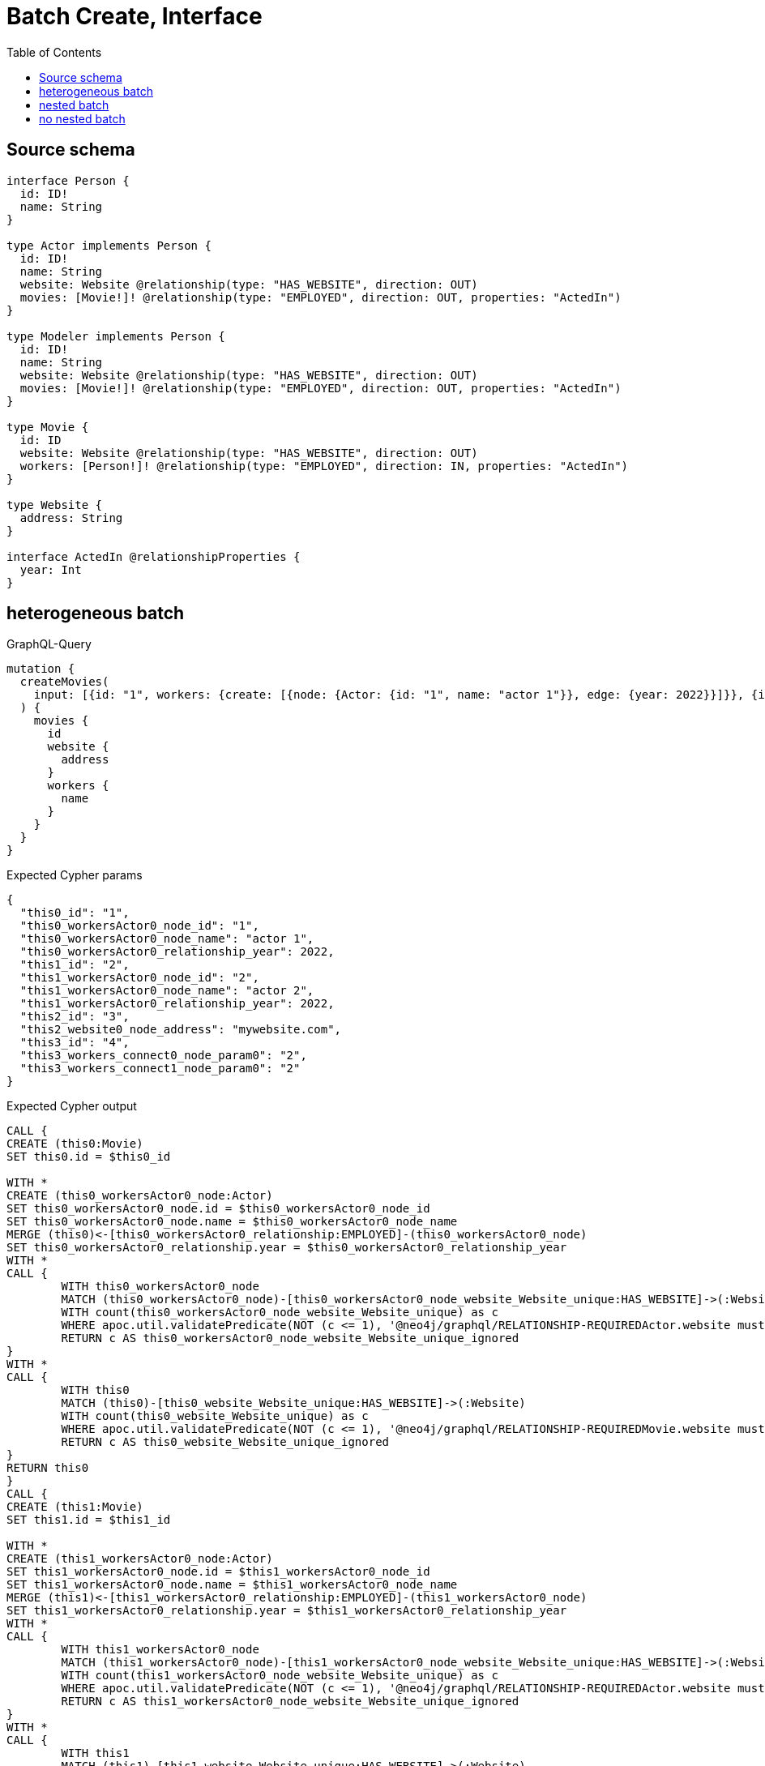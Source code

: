 :toc:

= Batch Create, Interface

== Source schema

[source,graphql,schema=true]
----
interface Person {
  id: ID!
  name: String
}

type Actor implements Person {
  id: ID!
  name: String
  website: Website @relationship(type: "HAS_WEBSITE", direction: OUT)
  movies: [Movie!]! @relationship(type: "EMPLOYED", direction: OUT, properties: "ActedIn")
}

type Modeler implements Person {
  id: ID!
  name: String
  website: Website @relationship(type: "HAS_WEBSITE", direction: OUT)
  movies: [Movie!]! @relationship(type: "EMPLOYED", direction: OUT, properties: "ActedIn")
}

type Movie {
  id: ID
  website: Website @relationship(type: "HAS_WEBSITE", direction: OUT)
  workers: [Person!]! @relationship(type: "EMPLOYED", direction: IN, properties: "ActedIn")
}

type Website {
  address: String
}

interface ActedIn @relationshipProperties {
  year: Int
}
----
== heterogeneous batch

.GraphQL-Query
[source,graphql]
----
mutation {
  createMovies(
    input: [{id: "1", workers: {create: [{node: {Actor: {id: "1", name: "actor 1"}}, edge: {year: 2022}}]}}, {id: "2", workers: {create: [{node: {Actor: {id: "2", name: "actor 2"}}, edge: {year: 2022}}]}}, {id: "3", website: {create: {node: {address: "mywebsite.com"}}}}, {id: "4", workers: {connect: {where: {node: {id: "2"}}}}}]
  ) {
    movies {
      id
      website {
        address
      }
      workers {
        name
      }
    }
  }
}
----

.Expected Cypher params
[source,json]
----
{
  "this0_id": "1",
  "this0_workersActor0_node_id": "1",
  "this0_workersActor0_node_name": "actor 1",
  "this0_workersActor0_relationship_year": 2022,
  "this1_id": "2",
  "this1_workersActor0_node_id": "2",
  "this1_workersActor0_node_name": "actor 2",
  "this1_workersActor0_relationship_year": 2022,
  "this2_id": "3",
  "this2_website0_node_address": "mywebsite.com",
  "this3_id": "4",
  "this3_workers_connect0_node_param0": "2",
  "this3_workers_connect1_node_param0": "2"
}
----

.Expected Cypher output
[source,cypher]
----
CALL {
CREATE (this0:Movie)
SET this0.id = $this0_id

WITH *
CREATE (this0_workersActor0_node:Actor)
SET this0_workersActor0_node.id = $this0_workersActor0_node_id
SET this0_workersActor0_node.name = $this0_workersActor0_node_name
MERGE (this0)<-[this0_workersActor0_relationship:EMPLOYED]-(this0_workersActor0_node)
SET this0_workersActor0_relationship.year = $this0_workersActor0_relationship_year
WITH *
CALL {
	WITH this0_workersActor0_node
	MATCH (this0_workersActor0_node)-[this0_workersActor0_node_website_Website_unique:HAS_WEBSITE]->(:Website)
	WITH count(this0_workersActor0_node_website_Website_unique) as c
	WHERE apoc.util.validatePredicate(NOT (c <= 1), '@neo4j/graphql/RELATIONSHIP-REQUIREDActor.website must be less than or equal to one', [0])
	RETURN c AS this0_workersActor0_node_website_Website_unique_ignored
}
WITH *
CALL {
	WITH this0
	MATCH (this0)-[this0_website_Website_unique:HAS_WEBSITE]->(:Website)
	WITH count(this0_website_Website_unique) as c
	WHERE apoc.util.validatePredicate(NOT (c <= 1), '@neo4j/graphql/RELATIONSHIP-REQUIREDMovie.website must be less than or equal to one', [0])
	RETURN c AS this0_website_Website_unique_ignored
}
RETURN this0
}
CALL {
CREATE (this1:Movie)
SET this1.id = $this1_id

WITH *
CREATE (this1_workersActor0_node:Actor)
SET this1_workersActor0_node.id = $this1_workersActor0_node_id
SET this1_workersActor0_node.name = $this1_workersActor0_node_name
MERGE (this1)<-[this1_workersActor0_relationship:EMPLOYED]-(this1_workersActor0_node)
SET this1_workersActor0_relationship.year = $this1_workersActor0_relationship_year
WITH *
CALL {
	WITH this1_workersActor0_node
	MATCH (this1_workersActor0_node)-[this1_workersActor0_node_website_Website_unique:HAS_WEBSITE]->(:Website)
	WITH count(this1_workersActor0_node_website_Website_unique) as c
	WHERE apoc.util.validatePredicate(NOT (c <= 1), '@neo4j/graphql/RELATIONSHIP-REQUIREDActor.website must be less than or equal to one', [0])
	RETURN c AS this1_workersActor0_node_website_Website_unique_ignored
}
WITH *
CALL {
	WITH this1
	MATCH (this1)-[this1_website_Website_unique:HAS_WEBSITE]->(:Website)
	WITH count(this1_website_Website_unique) as c
	WHERE apoc.util.validatePredicate(NOT (c <= 1), '@neo4j/graphql/RELATIONSHIP-REQUIREDMovie.website must be less than or equal to one', [0])
	RETURN c AS this1_website_Website_unique_ignored
}
RETURN this1
}
CALL {
CREATE (this2:Movie)
SET this2.id = $this2_id

WITH *
CREATE (this2_website0_node:Website)
SET this2_website0_node.address = $this2_website0_node_address
MERGE (this2)-[:HAS_WEBSITE]->(this2_website0_node)
WITH *
CALL {
	WITH this2
	MATCH (this2)-[this2_website_Website_unique:HAS_WEBSITE]->(:Website)
	WITH count(this2_website_Website_unique) as c
	WHERE apoc.util.validatePredicate(NOT (c <= 1), '@neo4j/graphql/RELATIONSHIP-REQUIREDMovie.website must be less than or equal to one', [0])
	RETURN c AS this2_website_Website_unique_ignored
}
RETURN this2
}
CALL {
CREATE (this3:Movie)
SET this3.id = $this3_id
WITH *
CALL {
	WITH this3
	OPTIONAL MATCH (this3_workers_connect0_node:Actor)
	WHERE this3_workers_connect0_node.id = $this3_workers_connect0_node_param0
	CALL {
		WITH *
		WITH collect(this3_workers_connect0_node) as connectedNodes, collect(this3) as parentNodes
		CALL {
			WITH connectedNodes, parentNodes
			UNWIND parentNodes as this3
			UNWIND connectedNodes as this3_workers_connect0_node
			MERGE (this3)<-[this3_workers_connect0_relationship:EMPLOYED]-(this3_workers_connect0_node)
			
		}
	}
WITH this3, this3_workers_connect0_node
	RETURN count(*) AS connect_this3_workers_connect_Actor0
}
CALL {
		WITH this3
	OPTIONAL MATCH (this3_workers_connect1_node:Modeler)
	WHERE this3_workers_connect1_node.id = $this3_workers_connect1_node_param0
	CALL {
		WITH *
		WITH collect(this3_workers_connect1_node) as connectedNodes, collect(this3) as parentNodes
		CALL {
			WITH connectedNodes, parentNodes
			UNWIND parentNodes as this3
			UNWIND connectedNodes as this3_workers_connect1_node
			MERGE (this3)<-[this3_workers_connect1_relationship:EMPLOYED]-(this3_workers_connect1_node)
			
		}
	}
WITH this3, this3_workers_connect1_node
	RETURN count(*) AS connect_this3_workers_connect_Modeler1
}
WITH *
CALL {
	WITH this3
	MATCH (this3)-[this3_website_Website_unique:HAS_WEBSITE]->(:Website)
	WITH count(this3_website_Website_unique) as c
	WHERE apoc.util.validatePredicate(NOT (c <= 1), '@neo4j/graphql/RELATIONSHIP-REQUIREDMovie.website must be less than or equal to one', [0])
	RETURN c AS this3_website_Website_unique_ignored
}
RETURN this3
}
CALL {
    WITH this0
    CALL {
        WITH this0
        MATCH (this0)-[create_this0:HAS_WEBSITE]->(create_this1:Website)
        WITH create_this1 { .address } AS create_this1
        RETURN head(collect(create_this1)) AS create_var2
    }
    CALL {
        WITH this0
        CALL {
            WITH *
            MATCH (this0)<-[create_this3:EMPLOYED]-(create_this4:Actor)
            WITH create_this4 { .name, __resolveType: "Actor", __id: id(create_this4) } AS create_this4
            RETURN create_this4 AS create_var5
            UNION
            WITH *
            MATCH (this0)<-[create_this6:EMPLOYED]-(create_this7:Modeler)
            WITH create_this7 { .name, __resolveType: "Modeler", __id: id(create_this7) } AS create_this7
            RETURN create_this7 AS create_var5
        }
        WITH create_var5
        RETURN collect(create_var5) AS create_var5
    }
    RETURN this0 { .id, website: create_var2, workers: create_var5 } AS create_var8
}
CALL {
    WITH this1
    CALL {
        WITH this1
        MATCH (this1)-[create_this9:HAS_WEBSITE]->(create_this10:Website)
        WITH create_this10 { .address } AS create_this10
        RETURN head(collect(create_this10)) AS create_var11
    }
    CALL {
        WITH this1
        CALL {
            WITH *
            MATCH (this1)<-[create_this12:EMPLOYED]-(create_this13:Actor)
            WITH create_this13 { .name, __resolveType: "Actor", __id: id(create_this13) } AS create_this13
            RETURN create_this13 AS create_var14
            UNION
            WITH *
            MATCH (this1)<-[create_this15:EMPLOYED]-(create_this16:Modeler)
            WITH create_this16 { .name, __resolveType: "Modeler", __id: id(create_this16) } AS create_this16
            RETURN create_this16 AS create_var14
        }
        WITH create_var14
        RETURN collect(create_var14) AS create_var14
    }
    RETURN this1 { .id, website: create_var11, workers: create_var14 } AS create_var17
}
CALL {
    WITH this2
    CALL {
        WITH this2
        MATCH (this2)-[create_this18:HAS_WEBSITE]->(create_this19:Website)
        WITH create_this19 { .address } AS create_this19
        RETURN head(collect(create_this19)) AS create_var20
    }
    CALL {
        WITH this2
        CALL {
            WITH *
            MATCH (this2)<-[create_this21:EMPLOYED]-(create_this22:Actor)
            WITH create_this22 { .name, __resolveType: "Actor", __id: id(create_this22) } AS create_this22
            RETURN create_this22 AS create_var23
            UNION
            WITH *
            MATCH (this2)<-[create_this24:EMPLOYED]-(create_this25:Modeler)
            WITH create_this25 { .name, __resolveType: "Modeler", __id: id(create_this25) } AS create_this25
            RETURN create_this25 AS create_var23
        }
        WITH create_var23
        RETURN collect(create_var23) AS create_var23
    }
    RETURN this2 { .id, website: create_var20, workers: create_var23 } AS create_var26
}
CALL {
    WITH this3
    CALL {
        WITH this3
        MATCH (this3)-[create_this27:HAS_WEBSITE]->(create_this28:Website)
        WITH create_this28 { .address } AS create_this28
        RETURN head(collect(create_this28)) AS create_var29
    }
    CALL {
        WITH this3
        CALL {
            WITH *
            MATCH (this3)<-[create_this30:EMPLOYED]-(create_this31:Actor)
            WITH create_this31 { .name, __resolveType: "Actor", __id: id(create_this31) } AS create_this31
            RETURN create_this31 AS create_var32
            UNION
            WITH *
            MATCH (this3)<-[create_this33:EMPLOYED]-(create_this34:Modeler)
            WITH create_this34 { .name, __resolveType: "Modeler", __id: id(create_this34) } AS create_this34
            RETURN create_this34 AS create_var32
        }
        WITH create_var32
        RETURN collect(create_var32) AS create_var32
    }
    RETURN this3 { .id, website: create_var29, workers: create_var32 } AS create_var35
}
RETURN [create_var8, create_var17, create_var26, create_var35] AS data
----

'''

== nested batch

.GraphQL-Query
[source,graphql]
----
mutation {
  createMovies(
    input: [{id: "1", workers: {create: [{node: {Actor: {id: "1", name: "actor 1"}}, edge: {year: 2022}}]}}, {id: "2", workers: {create: [{node: {Modeler: {id: "2", name: "modeler 1"}}, edge: {year: 2022}}]}}]
  ) {
    movies {
      id
      workers {
        name
      }
    }
  }
}
----

.Expected Cypher params
[source,json]
----
{
  "this0_id": "1",
  "this0_workersActor0_node_id": "1",
  "this0_workersActor0_node_name": "actor 1",
  "this0_workersActor0_relationship_year": 2022,
  "this1_id": "2",
  "this1_workersModeler0_node_id": "2",
  "this1_workersModeler0_node_name": "modeler 1",
  "this1_workersModeler0_relationship_year": 2022
}
----

.Expected Cypher output
[source,cypher]
----
CALL {
CREATE (this0:Movie)
SET this0.id = $this0_id

WITH *
CREATE (this0_workersActor0_node:Actor)
SET this0_workersActor0_node.id = $this0_workersActor0_node_id
SET this0_workersActor0_node.name = $this0_workersActor0_node_name
MERGE (this0)<-[this0_workersActor0_relationship:EMPLOYED]-(this0_workersActor0_node)
SET this0_workersActor0_relationship.year = $this0_workersActor0_relationship_year
WITH *
CALL {
	WITH this0_workersActor0_node
	MATCH (this0_workersActor0_node)-[this0_workersActor0_node_website_Website_unique:HAS_WEBSITE]->(:Website)
	WITH count(this0_workersActor0_node_website_Website_unique) as c
	WHERE apoc.util.validatePredicate(NOT (c <= 1), '@neo4j/graphql/RELATIONSHIP-REQUIREDActor.website must be less than or equal to one', [0])
	RETURN c AS this0_workersActor0_node_website_Website_unique_ignored
}
WITH *
CALL {
	WITH this0
	MATCH (this0)-[this0_website_Website_unique:HAS_WEBSITE]->(:Website)
	WITH count(this0_website_Website_unique) as c
	WHERE apoc.util.validatePredicate(NOT (c <= 1), '@neo4j/graphql/RELATIONSHIP-REQUIREDMovie.website must be less than or equal to one', [0])
	RETURN c AS this0_website_Website_unique_ignored
}
RETURN this0
}
CALL {
CREATE (this1:Movie)
SET this1.id = $this1_id

WITH *
CREATE (this1_workersModeler0_node:Modeler)
SET this1_workersModeler0_node.id = $this1_workersModeler0_node_id
SET this1_workersModeler0_node.name = $this1_workersModeler0_node_name
MERGE (this1)<-[this1_workersModeler0_relationship:EMPLOYED]-(this1_workersModeler0_node)
SET this1_workersModeler0_relationship.year = $this1_workersModeler0_relationship_year
WITH *
CALL {
	WITH this1_workersModeler0_node
	MATCH (this1_workersModeler0_node)-[this1_workersModeler0_node_website_Website_unique:HAS_WEBSITE]->(:Website)
	WITH count(this1_workersModeler0_node_website_Website_unique) as c
	WHERE apoc.util.validatePredicate(NOT (c <= 1), '@neo4j/graphql/RELATIONSHIP-REQUIREDModeler.website must be less than or equal to one', [0])
	RETURN c AS this1_workersModeler0_node_website_Website_unique_ignored
}
WITH *
CALL {
	WITH this1
	MATCH (this1)-[this1_website_Website_unique:HAS_WEBSITE]->(:Website)
	WITH count(this1_website_Website_unique) as c
	WHERE apoc.util.validatePredicate(NOT (c <= 1), '@neo4j/graphql/RELATIONSHIP-REQUIREDMovie.website must be less than or equal to one', [0])
	RETURN c AS this1_website_Website_unique_ignored
}
RETURN this1
}
CALL {
    WITH this0
    CALL {
        WITH this0
        CALL {
            WITH *
            MATCH (this0)<-[create_this0:EMPLOYED]-(create_this1:Actor)
            WITH create_this1 { .name, __resolveType: "Actor", __id: id(create_this1) } AS create_this1
            RETURN create_this1 AS create_var2
            UNION
            WITH *
            MATCH (this0)<-[create_this3:EMPLOYED]-(create_this4:Modeler)
            WITH create_this4 { .name, __resolveType: "Modeler", __id: id(create_this4) } AS create_this4
            RETURN create_this4 AS create_var2
        }
        WITH create_var2
        RETURN collect(create_var2) AS create_var2
    }
    RETURN this0 { .id, workers: create_var2 } AS create_var5
}
CALL {
    WITH this1
    CALL {
        WITH this1
        CALL {
            WITH *
            MATCH (this1)<-[create_this6:EMPLOYED]-(create_this7:Actor)
            WITH create_this7 { .name, __resolveType: "Actor", __id: id(create_this7) } AS create_this7
            RETURN create_this7 AS create_var8
            UNION
            WITH *
            MATCH (this1)<-[create_this9:EMPLOYED]-(create_this10:Modeler)
            WITH create_this10 { .name, __resolveType: "Modeler", __id: id(create_this10) } AS create_this10
            RETURN create_this10 AS create_var8
        }
        WITH create_var8
        RETURN collect(create_var8) AS create_var8
    }
    RETURN this1 { .id, workers: create_var8 } AS create_var11
}
RETURN [create_var5, create_var11] AS data
----

'''

== no nested batch

.GraphQL-Query
[source,graphql]
----
mutation {
  createMovies(input: [{id: "1"}, {id: "2"}]) {
    movies {
      id
    }
  }
}
----

.Expected Cypher params
[source,json]
----
{
  "create_param0": [
    {
      "id": "1"
    },
    {
      "id": "2"
    }
  ]
}
----

.Expected Cypher output
[source,cypher]
----
UNWIND $create_param0 AS create_var0
CALL {
    WITH create_var0
    CREATE (create_this1:Movie)
    SET
        create_this1.id = create_var0.id
    WITH create_this1
    CALL {
    	WITH create_this1
    	MATCH (create_this1)-[create_this1_website_Website_unique:HAS_WEBSITE]->(:Website)
    	WITH count(create_this1_website_Website_unique) as c
    	WHERE apoc.util.validatePredicate(NOT (c <= 1), '@neo4j/graphql/RELATIONSHIP-REQUIREDMovie.website must be less than or equal to one', [0])
    	RETURN c AS create_this1_website_Website_unique_ignored
    }
    RETURN create_this1
}
RETURN collect(create_this1 { .id }) AS data
----

'''

